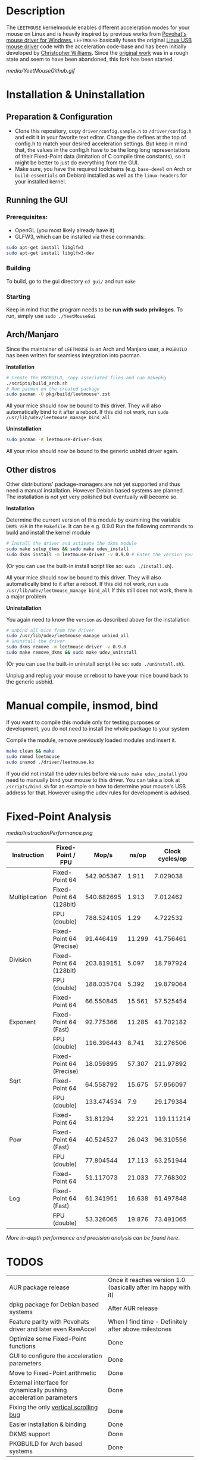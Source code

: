 * Description
  The =LEETMOUSE= kernelmodule enables different acceleration modes for your mouse on Linux and is heavily inspired by previous works from [[http://accel.drok-radnik.com/old.html][Povohat's mouse driver for Windows.]]
  =LEETMOUSE= basically fuses the original [[https://github.com/torvalds/linux/blob/master/drivers/hid/usbhid/usbmouse.c][Linux USB mouse driver]] code with the acceleration code-base and has been initially developed by [[https://github.com/chilliams][Christopher Williams]].
  Since the [[https://github.com/chilliams/mousedriver][original work]] was in a rough state and seem to have been abandoned, this fork has been started.

  #+CAPTION: Basic functions presentation
   [[media/YeetMouseGithub.gif]]

* Installation & Uninstallation
** Preparation & Configuration
   + Clone this repository, copy =driver/config.sample.h= to =/driver/config.h= and edit it in your favorite text editor. Change the defines at the top of config.h to match your desired acceleration settings. But keep in mind that, the values in the config.h have to be the long long representations of their Fixed-Point data (limitation of C compile time constants), so it might be better to just do everything from the GUI.
   + Make sure, you have the required toolchains (e.g. =base-devel= on Arch or =build-essentials= on Debian) installed as well as the =linux-headers= for your installed kernel.

** Running the GUI
*** Prerequisites:
   + OpenGL (you most likely already have it)
   + GLFW3, which can be installed via these commands:
   #+begin_src sh
    sudo apt-get install libglfw3
    sudo apt-get install libglfw3-dev
   #+end_src

*** Building
   To build, go to the gui directory =cd gui/= and run =make=

*** Starting
   Keep in mind that the program needs to be *run with sudo privileges*.
   To run, simply use =sudo ./YeetMouseGui=


** Arch/Manjaro
   Since the maintainer of =LEETMOUSE= is an Arch and Manjaro user, a =PKGBUILD= has been written for seamless integration into pacman.

   *Installation*
   #+begin_src sh
   # Create the PKGBUILD, copy associated files and run makepkg
   ./scripts/build_arch.sh
   # Run pacman on the created package
   sudo pacman -U pkg/build/leetmouse*.zst
   #+end_src
   All your mice should now be bound to this driver. They will also automatically bind to it after a reboot. If this did not work, run =sudo /usr/lib/udev/leetmouse_manage bind_all=
   
   *Uninstallation*
   #+begin_src sh
   sudo pacman -R leetmouse-driver-dkms
   #+end_src
   All your mice should now be bound to the generic usbhid driver again.
   
** Other distros
   Other distributions' package-managers are not yet supported and thus need a manual installation. However Debian based systems are planned.
   The installation is not yet very polished but eventually will become so.
   
   *Installation*

   Determine the current version of this module by examining the variable =DKMS_VER= in the =Makefile=. It can be e.g. 0.9.0
   Run the following commands to build and install the kernel module
   #+begin_src sh
   # Install the driver and activate the dkms module
   sudo make setup_dkms && sudo make udev_install
   sudo dkms install -m leetmouse-driver -v 0.9.0 # Enter the version you determined from the Makefile earlier in here
   #+end_src
   (Or you can use the built-in install script like so: =sudo ./install.sh=).

   All your mice should now be bound to this driver. They will also automatically bind to it after a reboot. If this did not work, run =sudo /usr/lib/udev/leetmouse_manage bind_all=
   If this still does not work, there is a major problem
   
   *Uninstallation*
   
   You again need to know the =version= as described above for the installation
   #+begin_src sh
   # Unbind all mice from the driver
   sudo /usr/lib/udev/leetmouse_manage unbind_all
   # Uninstall the driver
   sudo dkms remove -m leetmouse-driver -v 0.9.0
   sudo make remove_dkms && sudo make udev_uninstall
   #+end_src
   (Or you can use the built-in uninstall script like so: =sudo ./uninstall.sh=).

   Unplug and replug your mouse or reboot to have your mice bound back to the generic usbhid.
* Manual compile, insmod, bind
   If you want to compile this module only for testing purposes or development, you do not need to install the whole package to your system

   Compile the module, remove previously loaded modules and insert it.
   #+begin_src sh
   make clean && make
   sudo rmmod leetmouse
   sudo insmod ./driver/leetmouse.ko
   #+end_src
   If you did not install the udev rules before via =sudo make udev_install= you need to manually bind your mouse to this driver.
   You can take a look at =/scripts/bind.sh= for an example on how to determine your mouse's USB address for that. However using the udev rules for development is advised.

* Fixed-Point Analysis
  #+CAPTION: Functions Performance Comparison
   [[media/InstructionPerformance.png]]

#+BEGIN_HTML
<table><thead>
  <tr>
    <th>Instruction</th>
    <th>Fixed-Point / FPU</th>
    <th>Mop/s</th>
    <th>ns/op</th>
    <th>Clock cycles/op</th>
  </tr></thead>
<tbody>
  <tr>
    <td rowspan="3">Multiplication</td>
    <td>Fixed-Point 64</td>
    <td>542.905367</td>
    <td>1.911</td>
    <td>7.029038</td>
  </tr>
  <tr>
    <td>Fixed-Point 64 (128bit)</td>
    <td>540.682695</td>
    <td>1.913</td>
    <td>7.012462</td>
  </tr>
  <tr>
    <td>FPU (double)</td>
    <td>788.524105</td>
    <td>1.29</td>
    <td>4.722532</td>
  </tr>
  <tr>
    <td rowspan="3">Division</td>
    <td>Fixed-Point 64 (Precise)</td>
    <td>91.446419</td>
    <td>11.299</td>
    <td>41.756461</td>
  </tr>
  <tr>
    <td>Fixed-Point 64 (128bit)</td>
    <td>203.819151</td>
    <td>5.097</td>
    <td>18.797924</td>
  </tr>
  <tr>
    <td>FPU (double)</td>
    <td>188.035704</td>
    <td>5.392</td>
    <td>19.879064</td>
  </tr>
  <tr>
    <td rowspan="3">Exponent</td>
    <td>Fixed-Point 64</td>
    <td>66.550845</td>
    <td>15.561</td>
    <td>57.525454</td>
  </tr>
  <tr>
    <td>Fixed-Point 64 (Fast)</td>
    <td>92.775366</td>
    <td>11.285</td>
    <td>41.702182</td>
  </tr>
  <tr>
    <td>FPU (double)</td>
    <td>116.396443</td>
    <td>8.741</td>
    <td>32.276506</td>
  </tr>
  <tr>
    <td rowspan="3">Sqrt</td>
    <td>Fixed-Point 64 (Precise)</td>
    <td>18.059895</td>
    <td>57.307</td>
    <td>211.97892</td>
  </tr>
  <tr>
    <td>Fixed-Point 64</td>
    <td>64.558792</td>
    <td>15.675</td>
    <td>57.956097</td>
  </tr>
  <tr>
    <td>FPU (double)</td>
    <td>133.474534</td>
    <td>7.9</td>
    <td>29.179384</td>
  </tr>
  <tr>
    <td rowspan="3">Pow</td>
    <td>Fixed-Point 64</td>
    <td>31.81294</td>
    <td>32.221</td>
    <td>119.111214</td>
  </tr>
  <tr>
    <td>Fixed-Point 64 (Fast)</td>
    <td>40.524527</td>
    <td>26.043</td>
    <td>96.310556</td>
  </tr>
  <tr>
    <td>FPU (double)</td>
    <td>77.804544</td>
    <td>17.113</td>
    <td>63.251944</td>
  </tr>
  <tr>
    <td rowspan="3">Log</td>
    <td>Fixed-Point 64</td>
    <td>51.117073</td>
    <td>21.033</td>
    <td>77.768302</td>
  </tr>
  <tr>
    <td>Fixed-Point 64 (Fast)</td>
    <td>61.341951</td>
    <td>16.638</td>
    <td>61.497848</td>
  </tr>
  <tr>
    <td>FPU (double)</td>
    <td>53.326065</td>
    <td>19.876</td>
    <td>73.491065</td>
  </tr>
</tbody></table>
#+END_HTML

**** /More in-depth performance and precision analysis can be found [[Performance.md][here]]/.

* TODOS
  | AUR package release                                                | Once it reaches version 1.0 (basically after Im happy with it)     |
  | dpkg package for Debian based systems                              | After AUR release                                                  |
  | Feature parity with Povohats driver and later even RawAccel        | When I find time - Definitely after above milestones               |
  | Optimize some Fixed-Point functions                                | Done                                                               |
  | GUI to configure the acceleration parameters                       | Done                                                               |
  | Move to Fixed-Point arithmetic                                     | Done                                                               |
  | External interface for dynamically pushing acceleration parameters | Done                                                               |
  | Fixing the only [[https://github.com/systemofapwne/mousedriver/issues/2][vertical scrolling bug]]                                       | Done                                                               |
  | Easier installation & binding                                      | Done                                                               |
  | DKMS support                                                       | Done                                                               |
  | PKGBUILD for Arch based systems                                    | Done                                                               |
  
